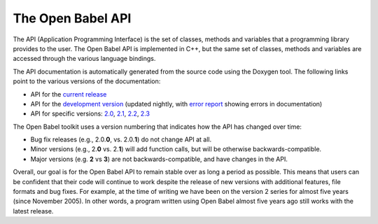The Open Babel API
==================

The API (Application Programming Interface) is the set of classes, methods and variables that a programming library provides to the user. The Open Babel API is implemented in C++, but the same set of classes, methods and variables are accessed through the various language bindings.

The API documentation is automatically generated from the source code using the Doxygen tool. The following links point to the various versions of the documentation:

* API for the `current release`_
* API for the `development version`_ (updated nightly, with `error report`_ showing errors in documentation)
* API for specific versions: `2.0`_, `2.1`_, `2.2`_, `2.3`_

.. _current release: http://openbabel.org/api/
.. _development version: http://openbabel.org/dev-api/
.. _2.3: http://openbabel.org/api/2.3/
.. _2.2: http://openbabel.org/api/2.2/
.. _2.1: http://openbabel.org/api/2.1/
.. _2.0: http://openbabel.org/api/2.0/
.. _error report: http://openbabel.org/dev-api/docbuild.out

The Open Babel toolkit uses a version numbering that indicates how the API has changed over time:

* Bug fix releases (e.g., 2.0.\ **0**, vs. 2.0.\ **1**) do not change API at all.
* Minor versions (e.g., 2.\ **0** vs. 2.\ **1**) will add function calls, but will be otherwise backwards-compatible.
* Major versions (e.g. **2** vs **3**) are not backwards-compatible, and have changes in the API.

Overall, our goal is for the Open Babel API to remain stable over as long a period as possible. This means that users can be confident that their code will continue to work despite the release of new versions with additional features, file formats and bug fixes. For example, at the time of writing we have been on the version 2 series for almost five years (since November 2005). In other words, a program written using Open Babel almost five years ago still works with the latest release.

